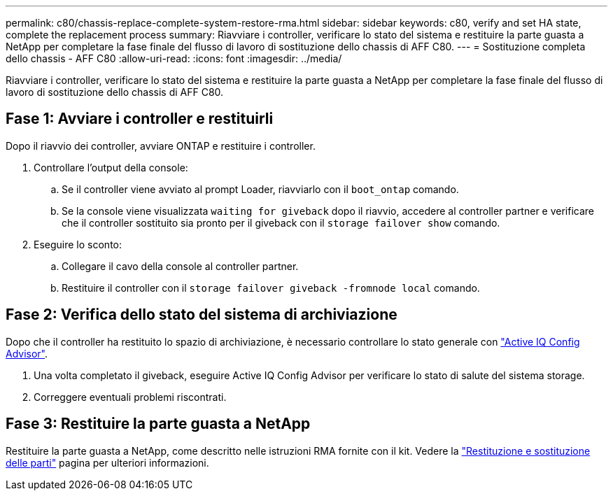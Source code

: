 ---
permalink: c80/chassis-replace-complete-system-restore-rma.html 
sidebar: sidebar 
keywords: c80, verify and set HA state, complete the replacement process 
summary: Riavviare i controller, verificare lo stato del sistema e restituire la parte guasta a NetApp per completare la fase finale del flusso di lavoro di sostituzione dello chassis di AFF C80. 
---
= Sostituzione completa dello chassis - AFF C80
:allow-uri-read: 
:icons: font
:imagesdir: ../media/


[role="lead"]
Riavviare i controller, verificare lo stato del sistema e restituire la parte guasta a NetApp per completare la fase finale del flusso di lavoro di sostituzione dello chassis di AFF C80.



== Fase 1: Avviare i controller e restituirli

Dopo il riavvio dei controller, avviare ONTAP e restituire i controller.

. Controllare l'output della console:
+
.. Se il controller viene avviato al prompt Loader, riavviarlo con il `boot_ontap` comando.
.. Se la console viene visualizzata `waiting for giveback` dopo il riavvio, accedere al controller partner e verificare che il controller sostituito sia pronto per il giveback con il `storage failover show` comando.


. Eseguire lo sconto:
+
.. Collegare il cavo della console al controller partner.
.. Restituire il controller con il `storage failover giveback -fromnode local` comando.






== Fase 2: Verifica dello stato del sistema di archiviazione

Dopo che il controller ha restituito lo spazio di archiviazione, è necessario controllare lo stato generale con https://mysupport.netapp.com/site/tools/tool-eula/activeiq-configadvisor["Active IQ Config Advisor"].

. Una volta completato il giveback, eseguire Active IQ Config Advisor per verificare lo stato di salute del sistema storage.
. Correggere eventuali problemi riscontrati.




== Fase 3: Restituire la parte guasta a NetApp

Restituire la parte guasta a NetApp, come descritto nelle istruzioni RMA fornite con il kit. Vedere la https://mysupport.netapp.com/site/info/rma["Restituzione e sostituzione delle parti"] pagina per ulteriori informazioni.
